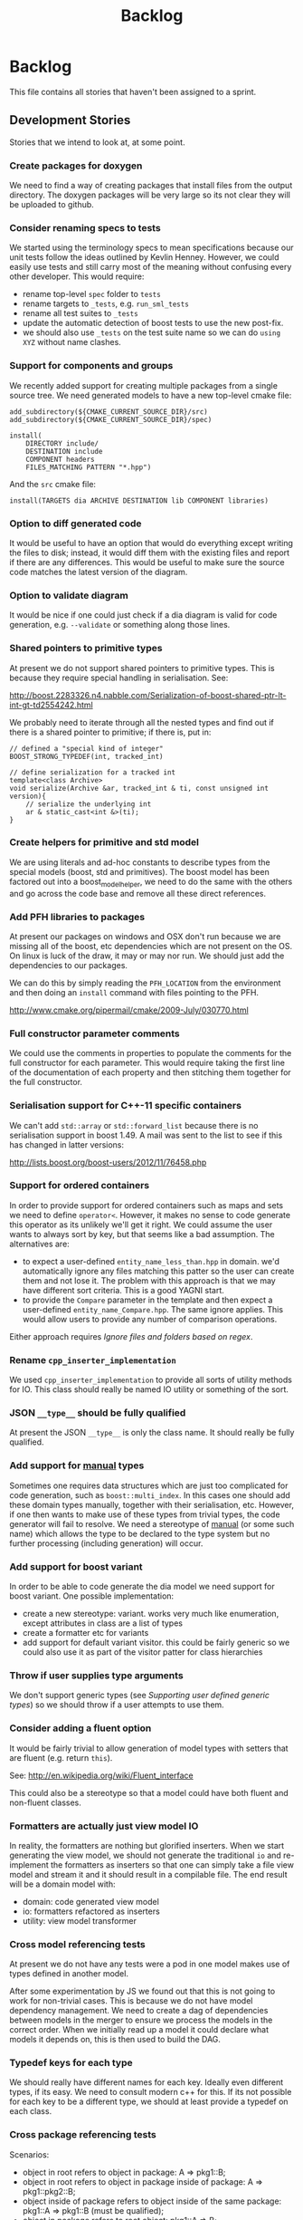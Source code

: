 #+title: Backlog
#+options: date:nil toc:nil author:nil num:nil
#+tags: story(s) epic(e) task(t) note(n) spike(p)

* Backlog

This file contains all stories that haven't been assigned to a sprint.

** Development Stories

Stories that we intend to look at, at some point.

*** Create packages for doxygen

We need to find a way of creating packages that install files from the
output directory. The doxygen packages will be very large so its not
clear they will be uploaded to github.

*** Consider renaming specs to tests

We started using the terminology specs to mean specifications because
our unit tests follow the ideas outlined by Kevlin Henney. However, we
could easily use tests and still carry most of the meaning without
confusing every other developer. This would require:

- rename top-level =spec= folder to =tests=
- rename targets to =_tests=, e.g. =run_sml_tests=
- rename all test suites to =_tests=
- update the automatic detection of boost tests to use the new
  post-fix.
- we should also use =_tests= on the test suite name so we can do
  =using XYZ= without name clashes.

*** Support for components and groups

We recently added support for creating multiple packages from a single
source tree. We need generated models to have a new top-level cmake file:

#+begin_example
add_subdirectory(${CMAKE_CURRENT_SOURCE_DIR}/src)
add_subdirectory(${CMAKE_CURRENT_SOURCE_DIR}/spec)

install(
    DIRECTORY include/
    DESTINATION include
    COMPONENT headers
    FILES_MATCHING PATTERN "*.hpp")
#+end_example

And the =src= cmake file:

#+begin_example
install(TARGETS dia ARCHIVE DESTINATION lib COMPONENT libraries)
#+end_example

*** Option to diff generated code

It would be useful to have an option that would do everything except
writing the files to disk; instead, it would diff them with the
existing files and report if there are any differences. This would be
useful to make sure the source code matches the latest version of the
diagram.

*** Option to validate diagram

It would be nice if one could just check if a dia diagram is valid for
code generation, e.g. =--validate= or something along those lines.

*** Shared pointers to primitive types

At present we do not support shared pointers to primitive types. This
is because they require special handling in serialisation. See:

http://boost.2283326.n4.nabble.com/Serialization-of-boost-shared-ptr-lt-int-gt-td2554242.html

We probably need to iterate through all the nested types and find out
if there is a shared pointer to primitive; if there is, put in:

#+begin_example
// defined a "special kind of integer"
BOOST_STRONG_TYPEDEF(int, tracked_int)

// define serialization for a tracked int
template<class Archive>
void serialize(Archive &ar, tracked_int & ti, const unsigned int version){
    // serialize the underlying int
    ar & static_cast<int &>(ti);
}
#+end_example

*** Create helpers for primitive and std model

We are using literals and ad-hoc constants to describe types from the
special models (boost, std and primitives). The boost model has been
factored out into a boost_model_helper, we need to do the same with
the others and go across the code base and remove all these direct
references.

*** Add PFH libraries to packages

At present our packages on windows and OSX don't run because we are
missing all of the boost, etc dependencies which are not present on
the OS. On linux is luck of the draw, it may or may nor run. We should
just add the dependencies to our packages.

We can do this by simply reading the =PFH_LOCATION= from the
environment and then doing an =install= command with files pointing to
the PFH.

http://www.cmake.org/pipermail/cmake/2009-July/030770.html

*** Full constructor parameter comments

We could use the comments in properties to populate the comments for
the full constructor for each parameter. This would require taking the
first line of the documentation of each property and then stitching
them together for the full constructor.

*** Serialisation support for C++-11 specific containers

We can't add =std::array= or =std::forward_list= because there is no
serialisation support in boost 1.49. A mail was sent to the list to
see if this has changed in latter versions:

http://lists.boost.org/boost-users/2012/11/76458.php

*** Support for ordered containers

In order to provide support for ordered containers such as maps and
sets we need to define =operator<=. However, it makes no sense to code
generate this operator as its unlikely we'll get it right. We could
assume the user wants to always sort by key, but that seems like a bad
assumption. The alternatives are:

- to expect a user-defined =entity_name_less_than.hpp= in domain. we'd
  automatically ignore any files matching this patter so the user can
  create them and not lose it. The problem with this approach is that
  we may have different sort criteria. This is a good YAGNI start.
- to provide the =Compare= parameter in the template and then expect a
  user-defined =entity_name_Compare.hpp=. The same ignore
  applies. This would allow users to provide any number of comparison
  operations.

Either approach requires [[Ignore%20files%20and%20folders%20based%20on%20regex][Ignore files and folders based on regex]].

*** Rename =cpp_inserter_implementation=

We used =cpp_inserter_implementation= to provide all sorts of utility
methods for IO. This class should really be named IO utility or
something of the sort.

*** JSON =__type__= should be fully qualified

At present the JSON =__type__= is only the class name. It should
really be fully qualified.

*** Add support for _manual_ types

Sometimes one requires data structures which are just too complicated
for code generation, such as =boost::multi_index=. In this cases one
should add these domain types manually, together with their
serialisation, etc. However, if one then wants to make use of these
types from trivial types, the code generator will fail to resolve. We
need a stereotype of _manual_ (or some such name) which allows the
type to be declared to the type system but no further processing
(including generation) will occur.

*** Add support for boost variant

In order to be able to code generate the dia model we need support for
boost variant. One possible implementation:

- create a new stereotype: variant. works very much like enumeration,
  except attributes in class are a list of types
- create a formatter etc for variants
- add support for default variant visitor. this could be fairly
  generic so we could also use it as part of the visitor patter for
  class hierarchies

*** Throw if user supplies type arguments

We don't support generic types (see [[Supporting%20user%20defined%20generic%20types][Supporting user defined generic
types]]) so we should throw if a user attempts to use them.

*** Consider adding a fluent option

It would be fairly trivial to allow generation of model types with
setters that are fluent (e.g. return =this=).

See: http://en.wikipedia.org/wiki/Fluent_interface

This could also be a stereotype so that a model could have both fluent
and non-fluent classes.

*** Formatters are actually just view model IO

In reality, the formatters are nothing but glorified inserters. When
we start generating the view model, we should not generate the
traditional =io= and re-implement the formatters as inserters so that
one can simply take a file view model and stream it and it should
result in a compilable file. The end result will be a domain model
with:

- domain: code generated view model
- io: formatters refactored as inserters
- utility: view model transformer

*** Cross model referencing tests

At present we do not have any tests were a pod in one model makes use
of types defined in another model.

After some experimentation by JS we found out that this is not going
to work for non-trivial cases. This is because we do not have model
dependency management. We need to create a dag of dependencies between
models in the merger to ensure we process the models in the correct
order. When we initially read up a model it could declare what models
it depends on, this is then used to build the DAG.

*** Typedef keys for each type

We should really have different names for each key. Ideally even
different types, if its easy. We need to consult modern c++ for
this. If its not possible for each key to be a different type, we
should at least provide a typedef on each class.

*** Cross package referencing tests

Scenarios:

- object in root refers to object in package: A => pkg1::B;
- object in root refers to object in package inside of package: A =>
  pkg1::pkg2::B;
- object inside of package refers to object inside of the same
  package: pkg1::A => pkg1::B (must be qualified);
- object in package refers to root object: pkg1::A => B;
- object in package refers to object in other package: pkg1::A =>
  pkg2::B;
- object in package refers to object in package in package: pkg1::A =>
  pkg1::pkg2::B;
- object in package refers to object in other package in package: pkg1::A =>
  pkg2::pkg3::B;
- object in package in package refers to object in package in package:
  pkg1::pkg2::A => pkg3::pkg4::B.

*** Empty directories should be deleted

When housekeeper finishes deleting all extra files, it should check
all of the processed directories to see if they are empty. If they
are, it should delete the directory.

*** Ignore files and folders based on regex

We need the ability to specify one or more regular expressions that
will be used by dogen to ignore files and folders. This would allow
users to mix their own hand-crafted types with the code generated
types without problems.

In terms of implementation, all we need to do is to get the string
with a regular expression into the housekeeping manager and then use
it to filter the list of files to delete.

We could also have some predefined ignores such as =spec=.

*** Header only models shall not generate projects

A project with just exceptions does not need a make file, and fails to
compile if a makefile is generated. We need a way to not generate a
makefile if there are no implementation files generated.

*** Empty features should not show up

If there are no files for a feature, we should not generate includers
and folders for that feature.

*** Test relationships between pods and other meta types

We should validate that pods are only related to other pods -
e.g. they cannot inherit from exception or enumeration or
vice-versa. Add tests for this.

*** Add support for configurable enumerations types

At present our enumerations always use unsigned int as the underlying
type. It should be possible to override that from dia.

*** Create interfaces to help with mocking

We should be doing a bit more IoC, particularly with inclusion
manager, location manager etc. In order to do so we could define
interfaces for these classes and provide mocks for the tests. This
would make the tests considerably smaller.

*** Add test model with versioning disabled

We don't seem to have a test model for the versioning disabled
scenario.

*** Add test for disabling XML

At present we are not testing model generation with XML disabled.

*** IO header could depend on domain forward decl

At present we are depending on the domain header but it seems we could
depend only on the forward declarations.

*** Format doubles, floats and bools properly

At present we are using IO state savers but not actually setting the
formatting on the stream depending on the primitive type.

*** Add support for protected attributes

We need to distinguish between public and protected attributes when in
the presence of inheritance. If not, issue a warning.

*** Add tests for invalid types

- type name is blank (or variable name)
- type name does not exist on any model

*** Add tests for disconnected connections

We should throw if a diagram has a disconnected inheritance or
composition relationship.

*** Add tests for duplicate identifiers in Dia

Detect if a diagram defines the same class or package multiple
times. Should throw an exception.

*** Create a class with file information

In C++ backend we use four parameters that get passed all over the
place: facet, aspect, file type and category. We should:

- rename file type to file kind (interface, implementation)
- create a class containing the four bits of information called file
  type
- replace all the API calls with file type
- change the view model to take a file type

The class could be called =context= or something of the like.

*** Remove manager post-fix

We should rename location manager to locator and inclusion manager to
includer. The word manager does not add any more meaning to their
responsibilities. We need to find a clearer word to describe what we
call includer at the moment; a header that includes a set of other
headers - for example all headers for facet X or all headers for
domain model Y. Header aggregator, etc.

*** Test model sanity checks fail for enable facet serialisation

For some reason we are unable to compile the serialisation test for
the test model which focuses only on the serialisation facet. Test is
ignored for the moment.

*** Check if we have a test model with versioning disabled

It seems all the test models are using versioning. We need a test
without it.

*** Handle unnamed models properly

The option disable model name was meant to allow the generation of
flat models, without any folders or namespaces for the model
name. However, as a side-effect, this also means the artefacts being
generated do not have any names. This resulted in the creation of a
libSTATIC, purely because the next command in the cmake add_library is
STATIC (e.g. static library). As a quick hack, when an empty model
name is detected, a model named "unnamed_model" is created.

The correct solution for this is to have a flag (or flags) at the SML
level which state whether to use the model name for folders, packages,
etc. The view model generation will then take this into account.

*** Update prototype model to reflect latest database API              :epic:
**** Add versioned and unversioned key to prototype model             :story:
**** Refactor setup of SQL from load/erase methods                    :story:
**** Create new range based SQL methods                               :story:
**** Remove transaction setup from exchanger                          :story:
**** Modify tables and stored procedures to match the new API structure :story:
**** Modify test data generator and test procs to match the new API structure :story:
**** Deploy new SQL on all environments                               :story:
***** Newton                                                            :task:
***** Pascal                                                            :task:
***** iMac                                                              :task:
***** Lorenz                                                            :task:
***** Euler                                                             :task:
***** Ronin                                                             :task:
***** Oppenheimer                                                       :task:
***** Erdos                                                             :task:
*** Update C++ code generator to latest database API                  :story:
**** Update data exchanger header                                      :task:
**** Update data exchanger implementation                              :task:
*** Use explicit casting for versioned to unversioned conversions     :story:

At present we have to_versioned; in reality this would be dealt much
better using explicit casts:

#+begin_example
explicit operator std::string() { return "explicit"; }
#+end_example

*** Add SQL support to Dogen                                           :epic:
**** Note on formatters                                                :note:

- Use an attribute with the type to determine if we want only the ID of
  the foreign key in C++ code or if we want a whole type.

Formatters:

- File names are: FQN_ENTITY, e.g. kitanda_prototype_currency_table
- create: table, load, save, erase, test data generators, test
- drop: table, load, save, erase, test data generators, test
- domains
- create schema formatter
- create all tables
- create all procs
- drop all tables
- drop all procs
- drop all
- create all

**** Create SQL backend                                               :story:
***** Create new backend                                               :task:
***** Create new location manager                                      :task:
***** Create aspect and facet types                                    :task:
***** Create a view model for table and stored procedure               :task:
***** Create a transformer from SML to view model                      :task:
***** Add SQL command line options                                     :task:
**** Add table support                                                :story:
***** Create table formatter                                           :task:
***** Drop table formatter                                             :task:
***** Test formatters                                                  :task:

**** Add load support                                                 :story:
***** Create load formatter                                            :task:
***** Drop load formatter                                              :task:
***** Test formatters                                                  :task:

**** Add save support                                                 :story:
***** Create save formatter                                            :task:
***** Drop save formatter                                              :task:
***** Test formatters                                                  :task:

**** Add delete support                                               :story:
***** Create delete formatter                                          :task:
***** Drop delete formatter                                            :task:
***** Test formatters                                                  :task:

**** Add test support                                                 :story:
***** Create test formatter                                            :task:
***** Drop test formatter                                              :task:
***** Test formatters                                                  :task:

**** Analyse deployment support on CMake                              :story:

Ideally, get a state of affairs that resebles something like this:

- make deploy_database
- make undeploy_database

***** Review and fix existing targets                                  :task:

- Rename all =currency= targets to =prototype= targets
- Ensure the targets have correct dependencies

***** Add support for multiple databases                               :task:

*** Add database tests for generated code                             :story:
*** Missing =enable_facet_XYZ= tests                                  :story:

- database
- test data

*** Log should use path for file names                                :story:

At present we are passing the log file name as a string and
concatenating using "/". This is not very good for Windows. We should
use =boost::filesystem::path= throughout and do a =.string= at the
very end if boost log does not support boost filesystem (or use the
path directly if it does).

*** Before throwing write exception to log file                       :story:

We have cases were an exception is thrown and its impossible to figure
out where. If we logged before throw we'd have all the context.

*** Investigate generation of setters using const ref                 :story:

It seems its possible to overload setters with both by value and by
const ref. We need to figure out how this works.

http://www.codesynthesis.com/~boris/blog/2012/06/19/efficient-argument-passing-cxx11-part1/

***** Update class template                                            :task:
***** Update tests                                                     :task:

*** Create model with invalid primitive type                          :story:

At present we are validating that all primitive types work but we
don't check that an invalid type doesn't work.

*** Private properties should be ignored                              :story:

At present we treat private properties as if they were public; we
should ignore them. We need to go through all the models and change
the private ones to public before we do this.

*** Sanity check packages automatically

This work is also covered by tasks in the PFH backlog so update
accordingly. This task only refers to the dogen specific parts of the
task.

- sanity check that package installed correctly, e.g. check for a few
  key files.
- run sanity tests, e.g. create a dogen model and validate the results
- run uninstaller and sanity check that files are gone
  - this should actually be a build agent so we can see that deployment
    is green. We should create a deployment CMake script that does this.
- build package and drop them on a well known location;
- Create a batch script that polls this location for new packages;
  when one is found run package installer.
- we should create a set of VMs that are specific for testing - the
  test environments. One per OS. These are clean builds with nothing
  on them. To start off with they may contain postgres so we can
  connect locally.

*** Package names should follow a well-known convention

We need to make sure our package names are consistent with the
platform conventions.

- [[http://pastebin.com/TR17TUy9][Example of platform IFs]]
- [[http://libdivsufsort.googlecode.com/svn-history/r6/trunk/CMakeModules/ProjectCPack.cmake][Example CPack]]
- [[http://cmake.3232098.n2.nabble.com/Automatically-add-a-revision-number-to-the-CPack-installer-name-td7356239.htmlhttp://cmake.3232098.n2.nabble.com/Automatically-add-a-revision-number-to-the-CPack-installer-name-td7356239.html][Automatically add a revision number to the CPack installer name]]
- [[http://www.cmake.org/Wiki/CMake:CPackConfiguration][CPack Configuration]]

There are some known limitations in package naming:

- http://public.kitware.com/Bug/view.php?id=12997

*** Check if we've replaced =assert_object= with =assert_file=        :story:

Assert file is now able to do intelligent comparisons based on the
extension of the file. From a cursory look, all the usages we have of
assert object can be replaced by assert file. If that's the case we
can also remove this function.

*** Code generation of exception classes

The code generator should generate exception classes too. We need some
form of attribute (perhaps a Dia stereotype) to mark the class as an
exception and then the code generator will use a different template
for the class generator. We could have an option of boost exception or
not. We may need to have a form of inheriting from a base exception
for a given model. We also need to be able to inherit from other
exceptions in a model.

*** Investigate GDB visualisers for generated models

It would be great if the code generator created GDB visualisers for
the types in a generated models such that one could inspect values of
STL containers with types of that model.

- [[http://sourceware.org/gdb/onlinedocs/gdb/Pretty-Printing.html][Pretty printing]]
- [[https://github.com/ruediger/Boost-Pretty-Printer][Boost pretty printer]]
- [[https://groups.google.com/group/boost-list/browse_thread/thread/ff232ac626bf41cf/18fbf516ceb091da?pli%3D1][Example for multi-index]]

*** Replace manual exception checks with =BOOST_CHECK_EXCEPTION=

In the past we were testing for exceptions by doing a try and catch:

#+begin_example
    try {
        std::generate_n(std::back_inserter(terms), beyond_end, sequence);
        BOOST_FAIL("Expected sequence_exhausted exception to be thrown.");
    } catch (const kitanda::utility::test_data::sequence_exhausted& e) {
        BOOST_TEST_MESSAGE("Exception thrown as expected: " << e.what());
        BOOST_CHECK(true);
    }
#+end_example

We have now found out about =BOOST_CHECK_EXCEPTION=, so we should
replace the manual checks on all specs that have them. Example usage:

#+begin_example
    BOOST_CHECK_EXCEPTION(
        reader.get_attribute_as_string(label_non_existent_attribute),
        exception,
        std::bind(check_exception, _1, message_error_get_attribute)
        );
#+end_example

*** Licence year is hard-coded to 2012

At present the licence formatter has an hard-coded year of 2012. It
should really be a parameter passed in.

*** Add multiple database support to makefiles

Our makefiles don't cope very well with the test/development database
separation. There is a massive hack required to populate both
databases (changing makefile manually and then reverting the change).

There should be a way of passing in the database name as an
environment variable into the makefile (not into the cmake as we want
to be able to change databases without having to rebuild makefiles).

*** Organise the valgrind suppressions a bit better

In Sprint 9 we fixed a whole bunch of strange valgrind memory leak
warnings that were coming from the guts of boost threading and boost
log. We did it by using the generate suppression from valgrind. We
should be able to summarise all of those suppressions to only one or
two (there are some twenty at the moment). We also need to
double-check with boost if these are real problems.

*** Generator usage in template tests needs to be cleaned

At present some template tests in =utility/test= ask for a
generator, other for instances. We should only have one way of doing
this. We should probably always ask for generators as this means less
boiler plate code in tests. It does mean a fixed dependency on
generators.

*** Replace old style for iterations in IO

At present we are still doing C++-03 iterations in the STL IO files
such as =vector_io=, =list_io=, etc. We should be using the new =for=
syntax for C++-11.

*** Dogen should generate stand alone CMake                           :story:

There should be an option to generate a stand alone =CMakeLists.txt= -
the domain should compile in total isolation from kitanda. This is
useful for demos, etc.

*** Rename qualified_name to qname                                    :story:

QName is well known. It also allows for better method names such as
=type_qname= instead of =type_name= where its not obvious that its a
qualified name rather than a string.

This task is waiting for SML to be code generated.

*** Using boost macro to throw exception

There were some advantages to using =BOOST_THROW_EXCEPTION=, can't quite
remember why. We need to figure out if we should replace our usages of
=throw= with this macro.

*** Rename pod in SML

We mistakingly called complex types =pod= because of a lack of
understanding of what a C++ pod type is. They should really be called
=complex_type=. This would be a good time to clean up the inheritance
tree:

- type: parent; has a name
- simple_type: primitives; child of type.
- complex_type: pods; child of type.
- enumeration: child of type.
- ...

*** Add an includer for all includers

It would be nice to totally include a model. For that we need an
includer that includes all other includers.

*** Add new equivalence operator to domain types

We should have an operator that compares the state of two objects
ignoring the version.

*** Property types are always fully qualified

When we code generate non-primitive properties we always fully qualify
them even if they are on the same namespace as the containing type.

*** Support "cross-facet interference"

In a few cases its useful to disable bits of a facet when another
facet is switched off because those bits do not belong to the main
facet the formatter is working on. At present this happens in the
following cases:

- Forward declaration of serialisation in domain when serialisation is
  off
- Friend of serialisation in domain when serialisation is
  off
- declaration and implementation of to_stream when IO is off
- declaration and implementation of inserter when IO is off and
  integrated IO is on.

We need a way of accessing the on/off state of all facets from any
formatter so that they can make cross facet decisions. A quick hack
was to add yet another flag: =disable_io= which is disabled when the
IO facet is not present and passed on to the relevant formatters. This
needs to be replaced by a more general approach.

*** Add run spec targets for each test

We could piggy back on the ctest functionality and add a target for
each test so one could =make enable_facet_domain= and =make
run_enable_facet_domain=. The targets need to be prefixed with module
name and test suite.

*** Add option to ignore files based on regex

We need a way of excluding manually added files from the managed
files. We should have a command line option to ignore files based on a
regex.

*** Clean up WinSock definition in CMakeLists

We did a crud implementation of finding WinSock just to get windows to
build. There should be a FindWinSock somewhere. If not create one.

*** Create release and debug builds

At present all our builds are have debug symbols and no
optimisation. We need to setup debug and release builds. We should
append a post-fix of =-release= and =-debug= to the build name.

*** Modeling director does not support all archive types

At present the modeling director always outputs in XML. it should
respect the archive type requested by the user.

*** Make code generation decisions based on class hierarchy

- if a class is not part of a class hierarchy, we could define the IO
  facet externally. If a class is part of a hierarchy we need to have
  a virtual member function.
- if a class is part of a hierarchy and marked with a stereotype of
  =unique= or =shared= we should create a typedef for
  =boost::unique_ptr= or =boost::shared_ptr= respectively. It should
  also add a create method.
- if a class only has primitives we can avoid defining a swap method.

*** Test database deployment

We need to setup a build that deploys all the SQL (tables, procs, etc)
to a clean database, runs all SQL tests and un-deploys all the SQL.

*** Setup a postgres url in cmake file                                :story:

The database password is set to trust. We should really have user
passwords. To make things more secure we should also pass in the
database credentials to the unit tests. One potential approach is to
do so in cmake. Example from VTK:

#+begin_src cmake
IF ( BUILD_TESTING )
   SET ( VTK_PSQL_TEST_URL "" CACHE STRING "A URL for a PostgreSQL server
         of the form psql://[[username[:password]@]hostname[:port]]/[dbname]" )
ENDIF ( BUILD_TESTING )
#+end_src

Suggestion: maybe there's a possibility of using an environment
variable for all the used parameters (username, hostname, etc)

*** Add unit test benchmarking

[[https://svn.boost.org/trac/boost/ticket/7082][Raised ticket]]

- nightly builds should run all unit tests in "benchmarking mode";
- for each test we should find the sweet spot for N repetitions;
- when plugged into ctest, make sure the benchmark tests have
  different names from the main tests otherwise the timing history
  will be nonsense.
- [[http://lists.boost.org/boost-users/2011/01/65790.php][sent]] email to boost users mailing list asking for benchmarking
  support.

** Won't fix

Stories which we do not think we are going to work on.

*** Tests for error conditions in libxml

We do not have any errors that check for error conditions directly in
libxml. This is why the coverage of these functions is red.

*** Check that custom targets in CMake have correct dependencies

At present we have a number of custom targets, which create a new Make
target. These are good because they do not require re-running CMake to
manage the files in the output directory; however, we do not have the
correct dependencies between the targets and the target
dependencies. For example, create_scripts should check to see if any
script has changed before re-generating the tarball; it seems to have
no dependencies so it will always regenerate the tarball. We need to:

- check all custom targets and see what their current behaviour is:
  a) change a dependency and rebuild the target and see if the
  change is picked up or not; b) change no dependencies and re-run the
  target and ensure that nothing happens.
- add dependencies as required.

*** Enable doxygen warnings for all undocumented code

At present doxygen only warns about undocumented parameters when a
function already has documented parameters. We should consider
enabling warnings for all undocumented code. We also need to figure
out how to mark code as ignored (for example serialisation helpers,
etc won't require documentation).

*** Add specification comments to tests

We started off by adding a technical specification as a doxygen
comment for a test but forgot to keep on doing it. Example:

#+begin_example
/**
 * @brief It shall not be possible to create more terms than those
 * supported by a finite sequence, using std::generate_n.
 */
#+end_example

This helps make the purpose of the test clearer when the name is not
sufficient.
*** Supporting user defined generic types

At present we have a bit of a hack to support templates. However, all
that is required to allow users to create their own template types is:

- parse dia information for type arguments
- change pod to have type arguments
- change merger to allow variables of the type of the type argument
- change view model to propagate type arguments
- change formatter to create template class if type arguments are
  present

However this would then mean that IO and serialisation would fail
since they are implemented on the cpp. As there is no need for
template types, this seems like an ok limitation.
*** Shared pointers as keys in associative containers

This is not supported; it would require generating the
hashing/comparison infrastructure for shared pointers. Further, as it
has been pointed out, keys should be immutable; having pointers as
keys opens the doors to all sorts of problems. We need to throw an
error at model building time if an user tries to do this.
